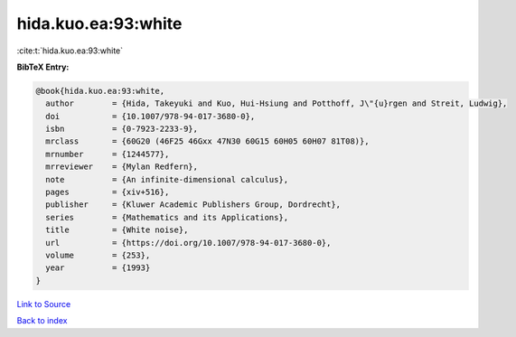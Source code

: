 hida.kuo.ea:93:white
====================

:cite:t:`hida.kuo.ea:93:white`

**BibTeX Entry:**

.. code-block:: bibtex

   @book{hida.kuo.ea:93:white,
     author        = {Hida, Takeyuki and Kuo, Hui-Hsiung and Potthoff, J\"{u}rgen and Streit, Ludwig},
     doi           = {10.1007/978-94-017-3680-0},
     isbn          = {0-7923-2233-9},
     mrclass       = {60G20 (46F25 46Gxx 47N30 60G15 60H05 60H07 81T08)},
     mrnumber      = {1244577},
     mrreviewer    = {Mylan Redfern},
     note          = {An infinite-dimensional calculus},
     pages         = {xiv+516},
     publisher     = {Kluwer Academic Publishers Group, Dordrecht},
     series        = {Mathematics and its Applications},
     title         = {White noise},
     url           = {https://doi.org/10.1007/978-94-017-3680-0},
     volume        = {253},
     year          = {1993}
   }

`Link to Source <https://doi.org/10.1007/978-94-017-3680-0},>`_


`Back to index <../By-Cite-Keys.html>`_
